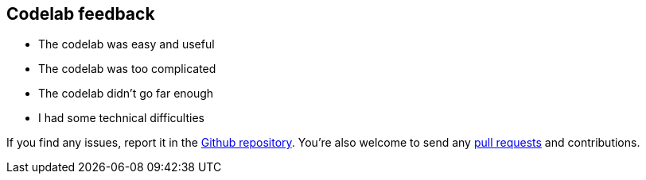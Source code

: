 // JBoss, Home of Professional Open Source
// Copyright 2016, Red Hat, Inc. and/or its affiliates, and individual
// contributors by the @authors tag. See the copyright.txt in the
// distribution for a full listing of individual contributors.
//
// Licensed under the Apache License, Version 2.0 (the "License");
// you may not use this file except in compliance with the License.
// You may obtain a copy of the License at
// http://www.apache.org/licenses/LICENSE-2.0
// Unless required by applicable law or agreed to in writing, software
// distributed under the License is distributed on an "AS IS" BASIS,
// WITHOUT WARRANTIES OR CONDITIONS OF ANY KIND, either express or implied.
// See the License for the specific language governing permissions and
// limitations under the License.

## Codelab feedback

****
- The codelab was easy and useful
- The codelab was too complicated
- The codelab didn’t go far enough
- I had some technical difficulties
****

If you find any issues, report it in the link:https://github.com/redhat-developer-demos/kubernetes-lab/issues[Github repository]. You're also welcome to send any link:https://help.github.com/articles/using-pull-requests/[pull requests] and contributions.